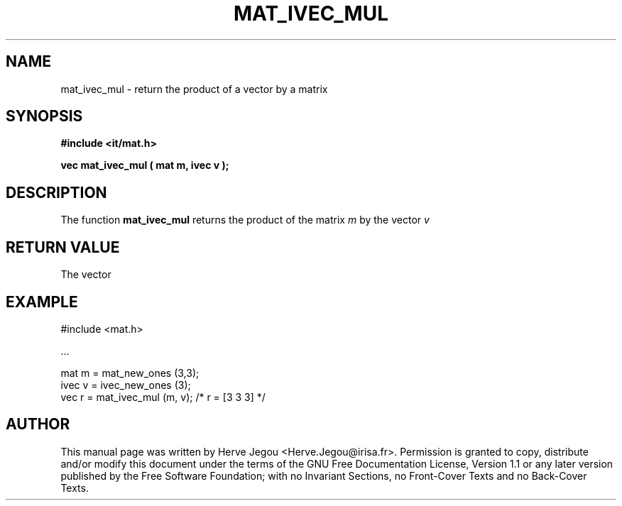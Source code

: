 .\" This manpage has been automatically generated by docbook2man 
.\" from a DocBook document.  This tool can be found at:
.\" <http://shell.ipoline.com/~elmert/comp/docbook2X/> 
.\" Please send any bug reports, improvements, comments, patches, 
.\" etc. to Steve Cheng <steve@ggi-project.org>.
.TH "MAT_IVEC_MUL" "3" "01 August 2006" "" ""

.SH NAME
mat_ivec_mul \- return the product of a vector by a matrix
.SH SYNOPSIS
.sp
\fB#include <it/mat.h>
.sp
vec mat_ivec_mul ( mat m, ivec v
);
\fR
.SH "DESCRIPTION"
.PP
The function \fBmat_ivec_mul\fR returns the product of the matrix \fIm\fR by the vector \fIv\fR 
.SH "RETURN VALUE"
.PP
The vector
.SH "EXAMPLE"

.nf

#include <mat.h>

\&...

mat m = mat_new_ones (3,3);
ivec v = ivec_new_ones (3);
vec r = mat_ivec_mul (m, v);  /* r = [3 3 3] */
.fi
.SH "AUTHOR"
.PP
This manual page was written by Herve Jegou <Herve.Jegou@irisa.fr>\&.
Permission is granted to copy, distribute and/or modify this
document under the terms of the GNU Free
Documentation License, Version 1.1 or any later version
published by the Free Software Foundation; with no Invariant
Sections, no Front-Cover Texts and no Back-Cover Texts.
